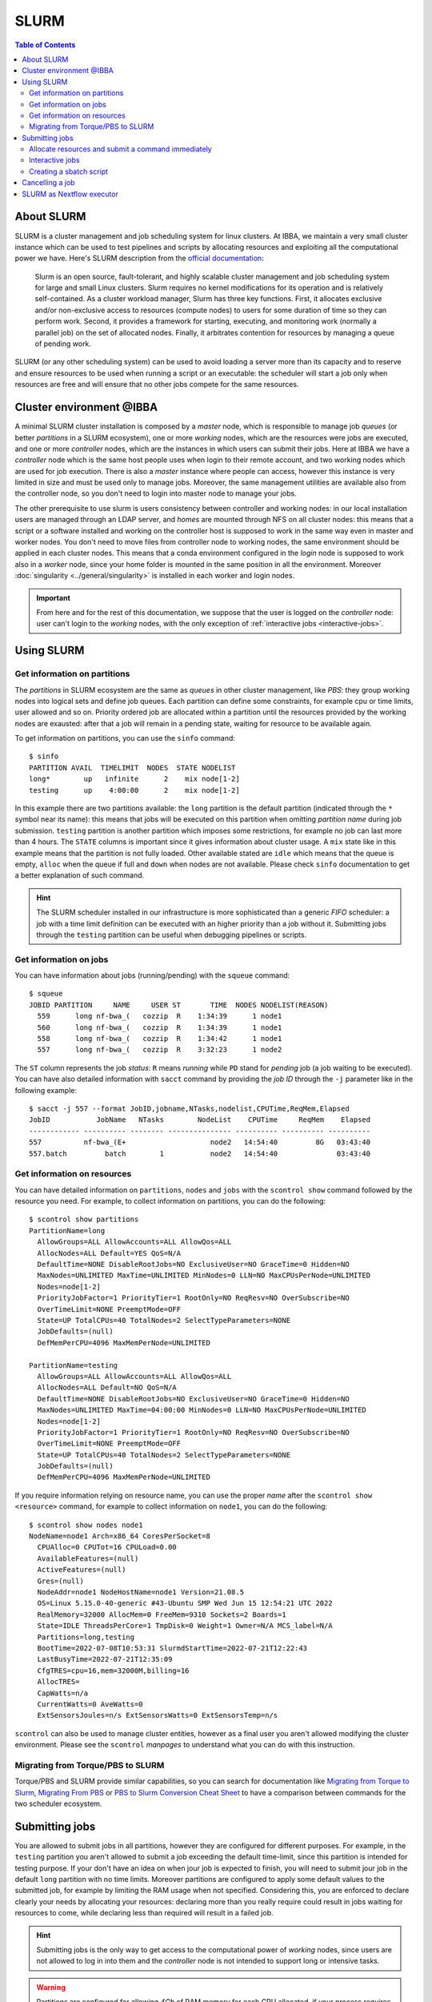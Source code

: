 
SLURM
=====

.. contents:: Table of Contents

About SLURM
-----------

SLURM is a cluster management and job scheduling system for linux clusters. At
IBBA, we maintain a very small cluster instance which can be used to test pipelines
and scripts by allocating resources and exploiting all the computational power we have. Here's
SLURM description from the `official documentation <https://slurm.schedmd.com/quickstart.html>`__:

.. epigraph::

  Slurm is an open source, fault-tolerant, and highly scalable cluster management
  and job scheduling system for large and small Linux clusters. Slurm requires
  no kernel modifications for its operation and is relatively self-contained.
  As a cluster workload manager, Slurm has three key functions. First, it
  allocates exclusive and/or non-exclusive access to resources (compute nodes)
  to users for some duration of time so they can perform work. Second, it provides
  a framework for starting, executing, and monitoring work (normally a parallel job)
  on the set of allocated nodes. Finally, it arbitrates contention for resources
  by managing a queue of pending work.

SLURM (or any other scheduling system) can be used to avoid loading a server more
than its capacity and to reserve and ensure resources to be used when running
a script or an executable: the scheduler will start a job only when resources are
free and will ensure that no other jobs compete for the same resources.

Cluster environment @IBBA
-------------------------

A minimal SLURM cluster installation is composed by a *master* node, which is responsible
to manage job *queues* (or better *partitions* in a SLURM ecosystem), one or more
*working* nodes, which are the resources were jobs are executed, and one or more
*controller* nodes, which are the instances in which users can submit their jobs. Here at
IBBA we have a *controller* node which is the same host people uses when login
to their remote account, and two working nodes which are used for job execution.
There is also a *master* instance where people can access, however this instance is
very limited in size and must be used only to manage jobs. Moreover, the same
management utilities are available also from the controller node, so you don't need to
login into master node to manage your jobs.

The other prerequisite to use slurm is users consistency between controller and
working nodes: in our local installation users are managed through an LDAP server,
and *homes* are mounted through NFS on all cluster nodes: this means that a script
or a software installed and working on the controller host is supposed to work
in the same way even in master and worker nodes. You don't need to move files
from controller node to working nodes, the same environment should be applied
in each cluster nodes. This means that a conda environment configured in the
*login* node is supposed to work also in a *worker* node, since your home folder
is mounted in the same position in all the environment. Moreover :doc:`singularity <../general/singularity>`
is installed in each worker and login nodes.

.. important::

  From here and for the rest of this documentation, we suppose that the user is logged on
  the *controller* node: user can't login to the *working* nodes, with the only
  exception of :ref:`interactive jobs <interactive-jobs>`.

Using SLURM
-----------

Get information on partitions
~~~~~~~~~~~~~~~~~~~~~~~~~~~~~

The *partitions* in SLURM ecosystem are the same as *queues* in other cluster
management, like *PBS*: they group working nodes into logical sets and define
job queues. Each partition can define some constraints, for example cpu or time
limits, user allowed and so on. Priority ordered job are allocated within a partition
until the resources provided by the working nodes are exausted: after that a job
will remain in a pending state, waiting for resource to be available again.

To get information on partitions, you can use the ``sinfo`` command::

  $ sinfo
  PARTITION AVAIL  TIMELIMIT  NODES  STATE NODELIST
  long*        up   infinite      2    mix node[1-2]
  testing      up    4:00:00      2    mix node[1-2]

In this example there are two partitions available: the ``long`` partition is
the default partition (indicated through the ``*`` symbol near its name): this
means that jobs will be executed on this partition when omitting *partition name*
during job submission. ``testing`` partition is another partition which imposes
some restrictions, for example no job can last more than 4 hours. The ``STATE``
columns is important since it gives information about cluster usage. A ``mix``
state like in this example means that the partition is not fully loaded. Other
available stated are ``idle`` which means that the queue is empty, ``alloc`` when
the queue if full and ``down`` when nodes are not available. Please check ``sinfo``
documentation to get a better explanation of such command.

.. hint::

  The SLURM scheduler installed in our infrastructure is more sophisticated than
  a generic *FIFO* scheduler: a job with a time limit definition can be executed with
  an higher priority than a job without it. Submitting jobs through the ``testing``
  partition can be useful when debugging pipelines or scripts.

Get information on jobs
~~~~~~~~~~~~~~~~~~~~~~~

You can have information about jobs (running/pending) with the ``squeue`` command::

  $ squeue
  JOBID PARTITION     NAME     USER ST       TIME  NODES NODELIST(REASON)
    559      long nf-bwa_(   cozzip  R    1:34:39      1 node1
    560      long nf-bwa_(   cozzip  R    1:34:39      1 node1
    558      long nf-bwa_(   cozzip  R    1:34:42      1 node1
    557      long nf-bwa_(   cozzip  R    3:32:23      1 node2

The ``ST`` column represents the job *status*: ``R`` means *running* while ``PD``
stand for *pending* job (a job waiting to be executed). You can have also detailed
information with ``sacct`` command by providing the *job ID* through the ``-j``
parameter like in the following example::

  $ sacct -j 557 --format JobID,jobname,NTasks,nodelist,CPUTime,ReqMem,Elapsed
  JobID           JobName   NTasks        NodeList    CPUTime     ReqMem    Elapsed
  ------------ ---------- -------- --------------- ---------- ---------- ----------
  557          nf-bwa_(E+                    node2   14:54:40         8G   03:43:40
  557.batch         batch        1           node2   14:54:40              03:43:40

Get information on resources
~~~~~~~~~~~~~~~~~~~~~~~~~~~~

You can have detailed information on ``partitions``, ``nodes`` and ``jobs`` with
the ``scontrol show`` command followed by the resource you need.
For example, to collect information on partitions, you can do the following::

  $ scontrol show partitions
  PartitionName=long
    AllowGroups=ALL AllowAccounts=ALL AllowQos=ALL
    AllocNodes=ALL Default=YES QoS=N/A
    DefaultTime=NONE DisableRootJobs=NO ExclusiveUser=NO GraceTime=0 Hidden=NO
    MaxNodes=UNLIMITED MaxTime=UNLIMITED MinNodes=0 LLN=NO MaxCPUsPerNode=UNLIMITED
    Nodes=node[1-2]
    PriorityJobFactor=1 PriorityTier=1 RootOnly=NO ReqResv=NO OverSubscribe=NO
    OverTimeLimit=NONE PreemptMode=OFF
    State=UP TotalCPUs=40 TotalNodes=2 SelectTypeParameters=NONE
    JobDefaults=(null)
    DefMemPerCPU=4096 MaxMemPerNode=UNLIMITED

  PartitionName=testing
    AllowGroups=ALL AllowAccounts=ALL AllowQos=ALL
    AllocNodes=ALL Default=NO QoS=N/A
    DefaultTime=NONE DisableRootJobs=NO ExclusiveUser=NO GraceTime=0 Hidden=NO
    MaxNodes=UNLIMITED MaxTime=04:00:00 MinNodes=0 LLN=NO MaxCPUsPerNode=UNLIMITED
    Nodes=node[1-2]
    PriorityJobFactor=1 PriorityTier=1 RootOnly=NO ReqResv=NO OverSubscribe=NO
    OverTimeLimit=NONE PreemptMode=OFF
    State=UP TotalCPUs=40 TotalNodes=2 SelectTypeParameters=NONE
    JobDefaults=(null)
    DefMemPerCPU=4096 MaxMemPerNode=UNLIMITED

If you require information relying on resource name, you can use the proper *name*
after the ``scontrol show <resource>`` command, for example to collect information on
``node1``, you can do the following::

  $ scontrol show nodes node1
  NodeName=node1 Arch=x86_64 CoresPerSocket=8
    CPUAlloc=0 CPUTot=16 CPULoad=0.00
    AvailableFeatures=(null)
    ActiveFeatures=(null)
    Gres=(null)
    NodeAddr=node1 NodeHostName=node1 Version=21.08.5
    OS=Linux 5.15.0-40-generic #43-Ubuntu SMP Wed Jun 15 12:54:21 UTC 2022
    RealMemory=32000 AllocMem=0 FreeMem=9310 Sockets=2 Boards=1
    State=IDLE ThreadsPerCore=1 TmpDisk=0 Weight=1 Owner=N/A MCS_label=N/A
    Partitions=long,testing
    BootTime=2022-07-08T10:53:31 SlurmdStartTime=2022-07-21T12:22:43
    LastBusyTime=2022-07-21T12:35:09
    CfgTRES=cpu=16,mem=32000M,billing=16
    AllocTRES=
    CapWatts=n/a
    CurrentWatts=0 AveWatts=0
    ExtSensorsJoules=n/s ExtSensorsWatts=0 ExtSensorsTemp=n/s

``scontrol`` can also be used to manage cluster entities, however as a final user
you aren't allowed modifying the cluster environment. Please see the ``scontrol``
*manpages* to understand what you can do with this instruction.

Migrating from Torque/PBS to SLURM
~~~~~~~~~~~~~~~~~~~~~~~~~~~~~~~~~~

Torque/PBS and SLURM provide similar capabilities, so you can search for documentation
like `Migrating from Torque to Slurm <https://wiki.gacrc.uga.edu/wiki/Migrating_from_Torque_to_Slurm>`__,
`Migrating From PBS <https://docs-research-it.berkeley.edu/services/high-performance-computing/user-guide/running-your-jobs/migrating-from-pbs/>`__
or `PBS to Slurm Conversion Cheat Sheet <https://www.msi.umn.edu/slurm/pbs-conversion>`__
to have a comparison between commands for the two scheduler ecosystem.

Submitting jobs
---------------

You are allowed to submit jobs in all partitions, however they are configured
for different purposes. For example, in the ``testing`` partition you aren't allowed to
submit a job exceeding the default time-limit, since this partition is intended
for testing purpose. If your don't have an idea on when jour job is expected
to finish, you will need to submit jour job in the default ``long`` partition with
no time limits. Moreover partitions are configured to apply some default values
to the submitted job, for example by limiting the RAM usage when not specified.
Considering this, you are enforced to declare clearly your needs by
allocating your resources: declaring more than you really require could result in
jobs waiting for resources to come, while declaring less than required will result
in a failed job.

.. hint::

  Submitting jobs is the only way to get access to the computational power of
  *working* nodes, since users are not allowed to log in into them and the *controller*
  node is not intended to support long or intensive tasks.

.. warning::

  Partitions are configured for allowing *4Gb* of RAM memory
  for each CPU allocated, if your process requires more than this default limit,
  it will fail.


Allocate resources and submit a command immediately
~~~~~~~~~~~~~~~~~~~~~~~~~~~~~~~~~~~~~~~~~~~~~~~~~~~

You can allocate and submit a job with ``srun``, for example::

  $ srun <command>

will allocate the default resource for a job and will execute ``<command>`` once
the job starts. After executing command, the job will terminate and will release the
allocated resources. You can change the number of CPUs or the memory required
with the ``--cpus-per-task`` and ``--mem`` parameters, for example::

  $ srun --cpus-per-task 2 --mem=4G <command>

or shorter::

  $ srun -c 2 --mem=4G <command>

Partition can be specified with the ``-p`` or ``--partition`` command::

  $ srun -c 2 --mem=4G -p testing <command>

.. hint::

  ``srun`` will allocate resources and will execute commands in *parallel*. You
  may use ``srun`` with *MPI* programs

.. _interactive-jobs:

Interactive jobs
~~~~~~~~~~~~~~~~

Interactive jobs can be launched with the ``--pty bash`` option like this::

  $ srun -c 2 --mem=4G -p testing --pty bash

you don't need to specify a command when launching an interactive job: when an
interactive jobs start, it will open a new terminal on the *working* node in which
you can do all the stuff. When you have completed your task, you have to ``exit``
the interactive session to free resources.

.. warning::

  Resources are limited, so it's important that you free resource when have you
  finished your tasks by leaving the interactive job console with the ``exit``
  command.

A different approach is to allocate resources with ``salloc`` and then call ``srun``
with the desidered command. However, this approach will result in a new terminal
session, in which resources are allocated until exiting terminal with ``exit`` command.
The ``salloc`` will open a new terminal in which your resources are allocated, then
you have to call ``srun --pty bash`` (without any other options, since they are
already allocated) to start your new terminal session in the interactive job::

  $ salloc --cpus-per-task 2 --mem=4G
  salloc: Granted job allocation 901
  $ srun --pty /bin/bash
  $ <command 1>
  $ <command 2>
  ...
  $ exit
  $ exit
  salloc: Relinquishing job allocation 901
  salloc: Job allocation 901 has been revoked.

.. warning::

  when you allocate a resource with ``salloc``, you will grant resource as stated
  by ``salloc`` output, even if you don't call ``srun``. You will need to ``exit``
  once for the interactive session called by ``srun --pty bash`` and ``exit`` one
  more time to free your allocated resources. Resources will not be free until
  the message ``Job allocation <job id> has been revoked.`` is displayed.

Creating a sbatch script
~~~~~~~~~~~~~~~~~~~~~~~~

Creating a *sbatch* script if the recommended way to plan and execute complex
script on clusters. A *sbatch* script is a kind of *bash* script in which we can
specify resources using ``#SBATCH`` comment with the ``salloc`` or ``srun`` parameters
we saw before. After that, we can specify the command to execute. Here is a simple
template for a sbatch job::

  #!/bin/bash
  #SBATCH --job-name=serial_job_test    # Job name
  #SBATCH --ntasks=1                    # Run on a single task
  #SBATCH --cpus-per-task=1             # Declare 1 CPUs per task
  #SBATCH --mem=1gb                     # Job memory request
  #SBATCH --time=00:05:00               # Time limit hrs:min:sec
  #SBATCH --output=serial_test_%j.log   # Standard output and error log

  <command 1>
  <command 2>

Next, you can submit your *sbatch* script with ``sbatch`` command. You can override
the parameters specified in scripts by providing the appropriate parameter at launch
time::

  $ sbatch --cpus-per-task 2 --mem=4G <sbatch script>

Cancelling a job
----------------

You can cancel a job using ``scancel`` and specifying a *job id*::

  $ scancel <job id>

Or jou can cancell **all** your submitted job with ``-u``::

  $ cancel -u <your username>

It is possible to filter out job by *state* or other attributes. Please check
``scancel`` documentation.

SLURM as Nextflow executor
--------------------------

SLURM can be configured as the default executor for a Nextflow pipeline, using
the environment variable ``NXF_EXECUTOR``::

  $ export NXF_EXECUTOR=slurm

This is sufficient to let Nextflow submit jobs through SLURM controller, without
modifying your pipeline. In alternative simply add ``process.executor = "slurm"``
in the ``nextflow.config`` file. See Nextflow
`SLURM executor documentation <https://www.nextflow.io/docs/latest/executor.html#slurm>`__
to get more information about available options.

.. hint::

  ``NXF_EXECUTOR`` environment variable is already set in our slurm *clients*

